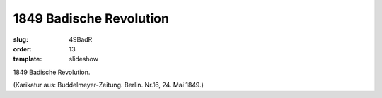 1849 Badische Revolution
========================

:slug: 49BadR
:order: 13
:template: slideshow

1849 Badische Revolution.

.. class:: source

  (Karikatur aus: Buddelmeyer-Zeitung. Berlin. Nr.16, 24. Mai 1849.)
